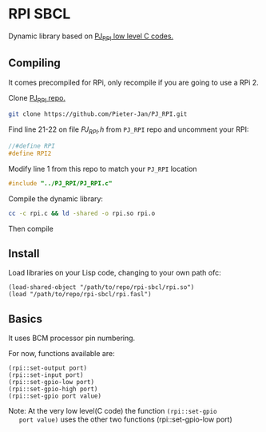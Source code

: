 * RPI SBCL
  Dynamic library based on [[https://github.com/Pieter-Jan/PJ_RPI/][PJ_RPI low level C codes.]]

** Compiling
   It comes precompiled for RPi, only recompile if you are going to
   use a RPi 2.

   Clone [[https://github.com/Pieter-Jan/PJ_RPI/][PJ_RPI repo.]]
   #+BEGIN_SRC bash
   git clone https://github.com/Pieter-Jan/PJ_RPI.git
   #+END_SRC

   Find line 21-22 on file /PJ_RPI.h/ from =PJ_RPI= repo and
   uncomment your RPI:
   #+BEGIN_SRC C
   //#define RPI
   #define RPI2
   #+END_SRC

   Modify line 1 from this repo to match your =PJ_RPI= location
   #+BEGIN_SRC C
   #include "../PJ_RPI/PJ_RPI.c"
   #+END_SRC

   Compile the dynamic library:
   #+BEGIN_SRC bash
   cc -c rpi.c && ld -shared -o rpi.so rpi.o
   #+END_SRC

   Then compile

** Install
   Load libraries on your Lisp code, changing to your own path ofc:
   #+BEGIN_SRC common-lisp
   (load-shared-object "/path/to/repo/rpi-sbcl/rpi.so")
   (load "/path/to/repo/rpi-sbcl/rpi.fasl")
   #+END_SRC

** Basics
   It uses BCM processor pin numbering.

   For now, functions available are:

   #+BEGIN_SRC common-lisp
   (rpi::set-output port)
   (rpi::set-input port)
   (rpi::set-gpio-low port)
   (rpi::set-gpio-high port)
   (rpi::set-gpio port value)
   #+END_SRC

   Note: At the very low level(C code) the function  =(rpi::set-gpio
   port value)= uses the other two functions (rpi::set-gpio-low port)
